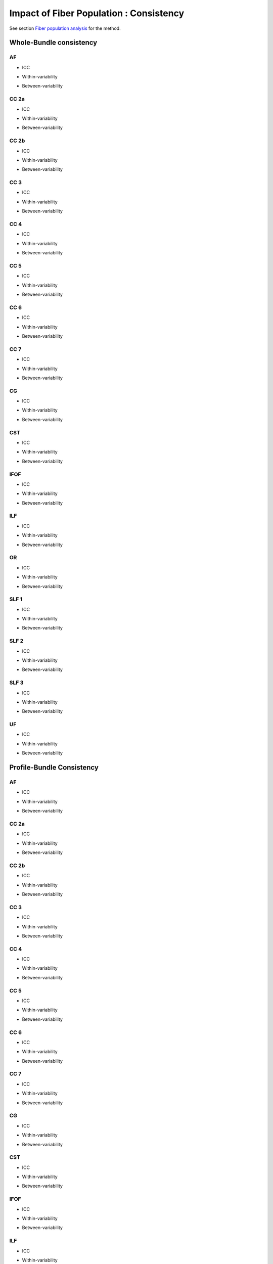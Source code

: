 Impact of Fiber Population : Consistency
==========================================


See section `Fiber population analysis <https://high-frequency-mri-database-supplementary.readthedocs.io/en/latest/pipeline/fiber_population.html>`_ for the method.


Whole-Bundle consistency
------------------------


AF
~~~

  
* ICC

.. raw:: html
 :file: fiber_population_figures/fp_consistency_whole/AF_icc.html
 
 
 
* Within-variability

.. raw:: html
 :file: fiber_population_figures/fp_consistency_whole/AF_cvw.html



* Between-variability

.. raw:: html
 :file: fiber_population_figures/fp_consistency_whole/AF_cvb.html
 
 
  
CC 2a
~~~~~

  
* ICC

.. raw:: html
 :file: fiber_population_figures/fp_consistency_whole/CC2a_icc.html
 
 
 
* Within-variability

.. raw:: html
 :file: fiber_population_figures/fp_consistency_whole/CC2a_cvw.html



* Between-variability

.. raw:: html
 :file: fiber_population_figures/fp_consistency_whole/CC2a_cvb.html
 
 
 
  
CC 2b
~~~~

  
* ICC

.. raw:: html
 :file: fiber_population_figures/fp_consistency_whole/CC2b_icc.html
 
 
 
* Within-variability

.. raw:: html
 :file: fiber_population_figures/fp_consistency_whole/CC2b_cvw.html



* Between-variability

.. raw:: html
 :file: fiber_population_figures/fp_consistency_whole/CC2b_cvb.html
 
 
 
  
CC 3
~~~~~

  
* ICC

.. raw:: html
 :file: fiber_population_figures/fp_consistency_whole/CC3_icc.html
 
 
 
* Within-variability

.. raw:: html
 :file: fiber_population_figures/fp_consistency_whole/CC3_cvw.html



* Between-variability

.. raw:: html
 :file: fiber_population_figures/fp_consistency_whole/CC3_cvb.html
 
 
 
CC 4
~~~~~

  
* ICC

.. raw:: html
 :file: fiber_population_figures/fp_consistency_whole/CC4_icc.html
 
 
 
* Within-variability

.. raw:: html
 :file: fiber_population_figures/fp_consistency_whole/CC4_cvw.html



* Between-variability

.. raw:: html
 :file: fiber_population_figures/fp_consistency_whole/CC4_cvb.html
 
 
 
CC 5
~~~~~

  
* ICC

.. raw:: html
 :file: fiber_population_figures/fp_consistency_whole/CC5_icc.html
 
 
 
* Within-variability

.. raw:: html
 :file: fiber_population_figures/fp_consistency_whole/CC5_cvw.html



* Between-variability

.. raw:: html
 :file: fiber_population_figures/fp_consistency_whole/CC5_cvb.html
 
 
 
CC 6
~~~~~


* ICC

.. raw:: html
 :file: fiber_population_figures/fp_consistency_whole/CC6_icc.html
 
 
 
* Within-variability

.. raw:: html
 :file: fiber_population_figures/fp_consistency_whole/CC6_cvw.html



* Between-variability

.. raw:: html
 :file: fiber_population_figures/fp_consistency_whole/CC6_cvb.html
 
 


CC 7
~~~~~


* ICC

.. raw:: html
 :file: fiber_population_figures/fp_consistency_whole/CC7_icc.html
 
 
 
* Within-variability

.. raw:: html
 :file: fiber_population_figures/fp_consistency_whole/CC7_cvw.html



* Between-variability

.. raw:: html
 :file: fiber_population_figures/fp_consistency_whole/CC7_cvb.html
 
  


CG
~~~


* ICC

.. raw:: html
 :file: fiber_population_figures/fp_consistency_whole/CG_icc.html
 
 
 
* Within-variability

.. raw:: html
 :file: fiber_population_figures/fp_consistency_whole/CG_cvw.html



* Between-variability

.. raw:: html
 :file: fiber_population_figures/fp_consistency_whole/CG_cvb.html
 
  
  
CST
~~~


* ICC

.. raw:: html
 :file: fiber_population_figures/fp_consistency_whole/CST_icc.html
 
 
 
* Within-variability

.. raw:: html
 :file: fiber_population_figures/fp_consistency_whole/CST_cvw.html



* Between-variability

.. raw:: html
 :file: fiber_population_figures/fp_consistency_whole/CST_cvb.html
 
   
 
 
IFOF
~~~~~


* ICC

.. raw:: html
 :file: fiber_population_figures/fp_consistency_whole/IFOF_icc.html
 
 
 
* Within-variability

.. raw:: html
 :file: fiber_population_figures/fp_consistency_whole/IFOF_cvw.html



* Between-variability

.. raw:: html
 :file: fiber_population_figures/fp_consistency_whole/IFOF_cvb.html
 
 



ILF
~~~


* ICC

.. raw:: html
 :file: fiber_population_figures/fp_consistency_whole/ILF_icc.html
 
 
 
* Within-variability

.. raw:: html
 :file: fiber_population_figures/fp_consistency_whole/ILF_cvw.html



* Between-variability

.. raw:: html
 :file: fiber_population_figures/fp_consistency_whole/ILF_cvb.html
 
 


OR
~~~


* ICC

.. raw:: html
 :file: fiber_population_figures/fp_consistency_whole/OR_icc.html
 
 
 
* Within-variability

.. raw:: html
 :file: fiber_population_figures/fp_consistency_whole/OR_cvw.html



* Between-variability

.. raw:: html
 :file: fiber_population_figures/fp_consistency_whole/OR_cvb.html
 
 
  


SLF 1
~~~~~


* ICC

.. raw:: html
 :file: fiber_population_figures/fp_consistency_whole/SLF1_icc.html
 
 
 
* Within-variability

.. raw:: html
 :file: fiber_population_figures/fp_consistency_whole/SLF1_cvw.html



* Between-variability

.. raw:: html
 :file: fiber_population_figures/fp_consistency_whole/SLF1_cvb.html
 
 


SLF 2
~~~~~


* ICC

.. raw:: html
 :file: fiber_population_figures/fp_consistency_whole/SLF2_icc.html
 
 
 
* Within-variability

.. raw:: html
 :file: fiber_population_figures/fp_consistency_whole/SLF2_cvw.html



* Between-variability

.. raw:: html
 :file: fiber_population_figures/fp_consistency_whole/SLF2_cvb.html
 
 
  


SLF 3
~~~~~


* ICC

.. raw:: html
 :file: fiber_population_figures/fp_consistency_whole/SLF3_icc.html
 
 
 
* Within-variability

.. raw:: html
 :file: fiber_population_figures/fp_consistency_whole/SLF3_cvw.html



* Between-variability

.. raw:: html
 :file: fiber_population_figures/fp_consistency_whole/SLF3_cvb.html
 
 


UF
~~~


* ICC

.. raw:: html
 :file: fiber_population_figures/fp_consistency_whole/UF_icc.html
 
 
 
* Within-variability

.. raw:: html
 :file: fiber_population_figures/fp_consistency_whole/UF_cvw.html



* Between-variability

.. raw:: html
 :file: fiber_population_figures/fp_consistency_whole/UF_cvb.html
 
 





Profile-Bundle Consistency
------------------------




AF
~~~

  
* ICC

.. raw:: html
 :file: fiber_population_figures/fp_consistency_profile/AF_icc.html
 
 
 
* Within-variability

.. raw:: html
 :file: fiber_population_figures/fp_consistency_profile/AF_cvw.html



* Between-variability

.. raw:: html
 :file: fiber_population_figures/fp_consistency_profile/AF_cvb.html
 
 
  
CC 2a
~~~~~

  
* ICC

.. raw:: html
 :file: fiber_population_figures/fp_consistency_profile/CC2a_icc.html
 
 
 
* Within-variability

.. raw:: html
 :file: fiber_population_figures/fp_consistency_profile/CC2a_cvw.html



* Between-variability

.. raw:: html
 :file: fiber_population_figures/fp_consistency_profile/CC2a_cvb.html
 
 
 
  
CC 2b
~~~~

  
* ICC

.. raw:: html
 :file: fiber_population_figures/fp_consistency_profile/CC2b_icc.html
 
 
 
* Within-variability

.. raw:: html
 :file: fiber_population_figures/fp_consistency_profile/CC2b_cvw.html



* Between-variability

.. raw:: html
 :file: fiber_population_figures/fp_consistency_profile/CC2b_cvb.html
 
 
 
  
CC 3
~~~~~

  
* ICC

.. raw:: html
 :file: fiber_population_figures/fp_consistency_profile/CC3_icc.html
 
 
 
* Within-variability

.. raw:: html
 :file: fiber_population_figures/fp_consistency_profile/CC3_cvw.html



* Between-variability

.. raw:: html
 :file: fiber_population_figures/fp_consistency_profile/CC3_cvb.html
 
 
 
CC 4
~~~~~

  
* ICC

.. raw:: html
 :file: fiber_population_figures/fp_consistency_profile/CC4_icc.html
 
 
 
* Within-variability

.. raw:: html
 :file: fiber_population_figures/fp_consistency_profile/CC4_cvw.html



* Between-variability

.. raw:: html
 :file: fiber_population_figures/fp_consistency_profile/CC4_cvb.html
 
 
 
CC 5
~~~~~

  
* ICC

.. raw:: html
 :file: fiber_population_figures/fp_consistency_profile/CC5_icc.html
 
 
 
* Within-variability

.. raw:: html
 :file: fiber_population_figures/fp_consistency_profile/CC5_cvw.html



* Between-variability

.. raw:: html
 :file: fiber_population_figures/fp_consistency_profile/CC5_cvb.html
 
 
 
CC 6
~~~~~


* ICC

.. raw:: html
 :file: fiber_population_figures/fp_consistency_profile/CC6_icc.html
 
 
 
* Within-variability

.. raw:: html
 :file: fiber_population_figures/fp_consistency_profile/CC6_cvw.html



* Between-variability

.. raw:: html
 :file: fiber_population_figures/fp_consistency_profile/CC6_cvb.html
 
 


CC 7
~~~~~


* ICC

.. raw:: html
 :file: fiber_population_figures/fp_consistency_profile/CC7_icc.html
 
 
 
* Within-variability

.. raw:: html
 :file: fiber_population_figures/fp_consistency_profile/CC7_cvw.html



* Between-variability

.. raw:: html
 :file: fiber_population_figures/fp_consistency_profile/CC7_cvb.html
 
  


CG
~~~


* ICC

.. raw:: html
 :file: fiber_population_figures/fp_consistency_profile/CG_icc.html
 
 
 
* Within-variability

.. raw:: html
 :file: fiber_population_figures/fp_consistency_profile/CG_cvw.html



* Between-variability

.. raw:: html
 :file: fiber_population_figures/fp_consistency_profile/CG_cvb.html
 
  
  
CST
~~~


* ICC

.. raw:: html
 :file: fiber_population_figures/fp_consistency_profile/CST_icc.html
 
 
 
* Within-variability

.. raw:: html
 :file: fiber_population_figures/fp_consistency_profile/CST_cvw.html



* Between-variability

.. raw:: html
 :file: fiber_population_figures/fp_consistency_profile/CST_cvb.html
 
   
 
 
IFOF
~~~~~


* ICC

.. raw:: html
 :file: fiber_population_figures/fp_consistency_profile/IFOF_icc.html
 
 
 
* Within-variability

.. raw:: html
 :file: fiber_population_figures/fp_consistency_profile/IFOF_cvw.html



* Between-variability

.. raw:: html
 :file: fiber_population_figures/fp_consistency_profile/IFOF_cvb.html
 
 



ILF
~~~


* ICC

.. raw:: html
 :file: fiber_population_figures/fp_consistency_profile/ILF_icc.html
 
 
 
* Within-variability

.. raw:: html
 :file: fiber_population_figures/fp_consistency_profile/ILF_cvw.html



* Between-variability

.. raw:: html
 :file: fiber_population_figures/fp_consistency_profile/ILF_cvb.html
 
 


OR
~~~


* ICC

.. raw:: html
 :file: fiber_population_figures/fp_consistency_profile/OR_icc.html
 
 
 
* Within-variability

.. raw:: html
 :file: fiber_population_figures/fp_consistency_profile/OR_cvw.html



* Between-variability

.. raw:: html
 :file: fiber_population_figures/fp_consistency_profile/OR_cvb.html
 
 
  


SLF 1
~~~~~


* ICC

.. raw:: html
 :file: fiber_population_figures/fp_consistency_profile/SLF1_icc.html
 
 
 
* Within-variability

.. raw:: html
 :file: fiber_population_figures/fp_consistency_profile/SLF1_cvw.html



* Between-variability

.. raw:: html
 :file: fiber_population_figures/fp_consistency_profile/SLF1_cvb.html
 
 


SLF 2
~~~~~


* ICC

.. raw:: html
 :file: fiber_population_figures/fp_consistency_profile/SLF2_icc.html
 
 
 
* Within-variability

.. raw:: html
 :file: fiber_population_figures/fp_consistency_profile/SLF2_cvw.html



* Between-variability

.. raw:: html
 :file: fiber_population_figures/fp_consistency_profile/SLF2_cvb.html
 
 
  


SLF 3
~~~~~


* ICC

.. raw:: html
 :file: fiber_population_figures/fp_consistency_profile/SLF3_icc.html
 
 
 
* Within-variability

.. raw:: html
 :file: fiber_population_figures/fp_consistency_profile/SLF3_cvw.html



* Between-variability

.. raw:: html
 :file: fiber_population_figures/fp_consistency_profile/SLF3_cvb.html
 
 


UF
~~~


* ICC

.. raw:: html
 :file: fiber_population_figures/fp_consistency_profile/UF_icc.html
 
 
 
* Within-variability

.. raw:: html
 :file: fiber_population_figures/fp_consistency_profile/UF_cvw.html



* Between-variability

.. raw:: html
 :file: fiber_population_figures/fp_consistency_profile/UF_cvb.html
 
 


